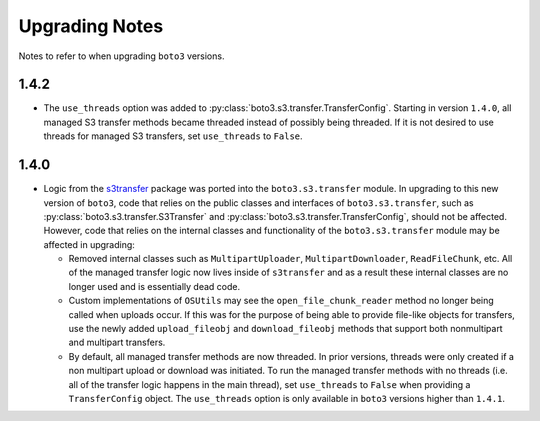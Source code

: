 ===============
Upgrading Notes
===============

Notes to refer to when upgrading ``boto3`` versions.


1.4.2
=====

* The ``use_threads`` option was added to
  :py:class:`boto3.s3.transfer.TransferConfig`.
  Starting in version ``1.4.0``, all managed S3 transfer methods became
  threaded instead of possibly being threaded. If it is not desired to use
  threads for managed S3 transfers, set ``use_threads`` to ``False``.


1.4.0
=====

* Logic from the `s3transfer <https://github.com/boto/s3transfer>`_ package
  was ported into the ``boto3.s3.transfer`` module. In upgrading to this
  new version of ``boto3``, code that relies on the public classes and
  interfaces of ``boto3.s3.transfer``, such as
  :py:class:`boto3.s3.transfer.S3Transfer` and
  :py:class:`boto3.s3.transfer.TransferConfig`, should not be affected.
  However, code that relies on the internal classes and functionality of the
  ``boto3.s3.transfer`` module may be affected in upgrading:

  * Removed internal classes such as ``MultipartUploader``,
    ``MultipartDownloader``, ``ReadFileChunk``, etc. All of the managed
    transfer logic now lives inside of ``s3transfer`` and as a result these
    internal classes are no longer used and is essentially dead code.

  * Custom implementations of ``OSUtils`` may see the
    ``open_file_chunk_reader`` method no longer being called when uploads
    occur. If this was for the purpose of being able to provide file-like
    objects for transfers, use the newly added ``upload_fileobj``
    and ``download_fileobj`` methods that support both nonmultipart and
    multipart transfers.

  * By default, all managed transfer methods are now threaded. In prior
    versions, threads were only created if a non multipart upload or download
    was initiated. To run the managed transfer methods with no threads
    (i.e. all of the transfer logic happens in the main thread), set
    ``use_threads`` to ``False`` when providing a ``TransferConfig`` object.
    The ``use_threads`` option is only available in ``boto3`` versions higher
    than ``1.4.1``.
